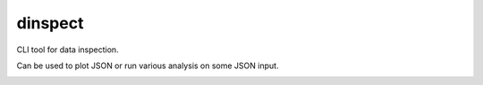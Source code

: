 ========
dinspect
========

CLI tool for data inspection.

Can be used to plot JSON or run various analysis on some JSON input.


.. image:: images/jsonplot.png
    :alt: jsonplot
